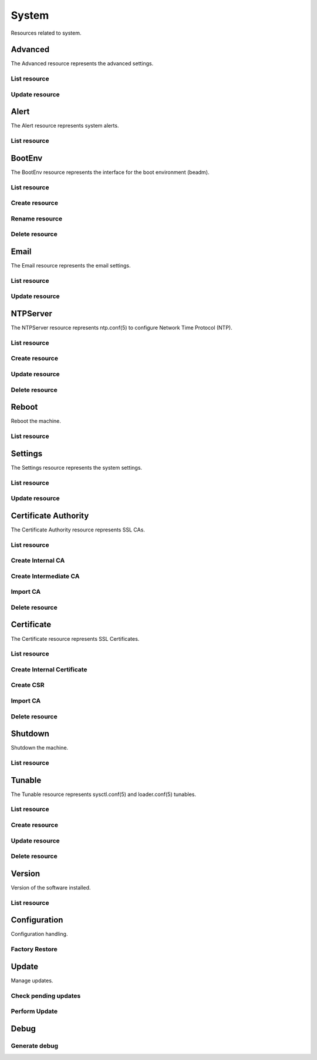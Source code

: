 =========
System
=========

Resources related to system.


Advanced
--------

The Advanced resource represents the advanced settings.

List resource
+++++++++++++

.. http:get:: /api/v1.0/system/advanced/

   Returns the advanced dictionary.

   **Example request**:

   .. sourcecode:: http

      GET /api/v1.0/system/advanced/ HTTP/1.1
      Content-Type: application/json

   **Example response**:

   .. sourcecode:: http

      HTTP/1.1 200 OK
      Vary: Accept
      Content-Type: application/json

        {
                "adv_serialconsole": false,
                "adv_traceback": true,
                "adv_uploadcrash": true,
                "adv_consolescreensaver": false,
                "adv_debugkernel": false,
                "adv_advancedmode": false,
                "adv_consolemsg": false,
                "adv_anonstats": true,
                "adv_autotune": false,
                "adv_powerdaemon": false,
                "adv_swapondrive": 2,
                "adv_anonstats_token": "",
                "adv_motd": "Welcome to FreeNAS",
                "adv_consolemenu": true,
                "id": 1,
                "adv_serialport": "0x2f8",
                "adv_serialspeed": "9600"
        }

   :resheader Content-Type: content type of the response
   :statuscode 200: no error


Update resource
+++++++++++++++

.. http:put:: /api/v1.0/system/advanced/

   Update advanced.

   **Example request**:

   .. sourcecode:: http

      PUT /api/v1.0/system/advanced/ HTTP/1.1
      Content-Type: application/json

        {
                "adv_powerdaemon": true
        }

   **Example response**:

   .. sourcecode:: http

      HTTP/1.1 200 OK
      Vary: Accept
      Content-Type: application/json

        {
                "adv_serialconsole": false,
                "adv_traceback": true,
                "adv_uploadcrash": true,
                "adv_consolescreensaver": false,
                "adv_debugkernel": false,
                "adv_advancedmode": false,
                "adv_consolemsg": false,
                "adv_anonstats": true,
                "adv_autotune": false,
                "adv_powerdaemon": true,
                "adv_swapondrive": 2,
                "adv_anonstats_token": "",
                "adv_motd": "Welcome to FreeNAS",
                "adv_consolemenu": true,
                "id": 1,
                "adv_serialport": "0x2f8",
                "adv_serialspeed": "9600"
        }

   :json boolean adv_consolemenu: Enable Console Menu
   :json boolean adv_serialconsole: Use Serial Console
   :json string adv_serialport: 0x2f8, 0x3f8
   :json string adv_serialspeed: 9600, 19200, 38400, 57600, 115200
   :json boolean adv_consolescreensaver: Enable screen saver
   :json boolean adv_powerdaemon: Enable powerd (Power Saving Daemon)
   :json string adv_swapondrive: Swap size on each drive in GiB, affects new disks only
   :json boolean adv_consolemsg: Show console messages in the footer
   :json boolean adv_traceback: Show tracebacks in case of fatal errors
   :json boolean adv_uploadcrash: Upload kernel crashes to analysis
   :json boolean adv_advancedmode: Show advanced fields by default
   :json boolean adv_autotune: Enable autotune
   :json boolean adv_debugkernel: Enable debug kernel
   :json string adv_motd: MOTD banner
   :reqheader Content-Type: the request content type
   :resheader Content-Type: the response content type
   :statuscode 200: no error


Alert
-----

The Alert resource represents system alerts.

List resource
+++++++++++++

.. http:get:: /api/v1.0/system/alert/

   Returns a list of system alerts.

   **Example request**:

   .. sourcecode:: http

      GET /api/v1.0/system/alert/ HTTP/1.1
      Content-Type: application/json

   **Example response**:

   .. sourcecode:: http

      HTTP/1.1 200 OK
      Vary: Accept
      Content-Type: application/json

        [{
                "id": "256ad2f48e5e541e28388701e34409cc",
                "level": "OK",
                "message": "The volume tank (ZFS) status is HEALTHY",
                "dismissed": false
        }]

   :resheader Content-Type: content type of the response
   :statuscode 200: no error


BootEnv
-------

The BootEnv resource represents the interface for the boot environment (beadm).

List resource
+++++++++++++

.. http:get:: /api/v1.0/system/bootenv/

   Returns a list of all boot environments.

   **Example request**:

   .. sourcecode:: http

      GET /api/v1.0/system/bootenv/ HTTP/1.1
      Content-Type: application/json

   **Example response**:

   .. sourcecode:: http

      HTTP/1.1 200 OK
      Vary: Accept
      Content-Type: application/json

      [
        {
                "id": "default",
                "active": "NR",
                "created": "2014-08-27T08:24:00",
                "name": "default",
                "space": "896.5M"
        }
      ]

   :query offset: offset number. default is 0
   :query limit: limit number. default is 20
   :resheader Content-Type: content type of the response
   :statuscode 200: no error


Create resource
+++++++++++++++

.. http:post:: /api/v1.0/system/bootenv/

   Creates a new object and returns it.

   **Example request**:

   .. sourcecode:: http

      POST /api/v1.0/system/bootenv/ HTTP/1.1
      Content-Type: application/json

        {
                "name": "pre-changes",
                "source": "default"
        }

   **Example response**:

   .. sourcecode:: http

      HTTP/1.1 201 Created
      Vary: Accept
      Content-Type: application/json

        {
                "id": "pre-changes",
                "active": "-",
                "created": "2014-08-28T08:24:00",
                "name": "pre-changes",
                "space": "896.5M"
        }

   :json string name: name of the new boot environment
   :json string source: name of the boot environment to clone from
   :reqheader Content-Type: the request content type
   :resheader Content-Type: the response content type
   :statuscode 201: no error


Rename resource
+++++++++++++++

.. http:post:: /api/v1.0/system/bootenv/rename/

   Renames a boot environment.

   **Example request**:

   .. sourcecode:: http

      POST /api/v1.0/system/bootenv/rename/11-MASTER-201705071931/ HTTP/1.1
      Content-Type: application/json

        {
                "name": "pre-changes-rename"
        }

   **Example response**:

   .. sourcecode:: http

      HTTP/1.1 202 Accepted
      Vary: Accept
      Content-Type: application/json

        Boot Environment has been renamed.

   :json string name: name of the renamed boot environment
   :reqheader Content-Type: the request content type
   :resheader Content-Type: the response content type
   :statuscode 202: no error


Delete resource
+++++++++++++++

.. http:delete:: /api/v1.0/system/bootenv/(int:id)/

   Delete boot environment `id`.

   **Example request**:

   .. sourcecode:: http

      DELETE /api/v1.0/system/bootenv/pre-changes/ HTTP/1.1
      Content-Type: application/json

   **Example response**:

   .. sourcecode:: http

      HTTP/1.1 204 No Response
      Vary: Accept
      Content-Type: application/json

   :statuscode 204: no error


Email
--------

The Email resource represents the email settings.

List resource
+++++++++++++

.. http:get:: /api/v1.0/system/email/

   Returns the email settings dictionary.

   **Example request**:

   .. sourcecode:: http

      GET /api/v1.0/system/email/ HTTP/1.1
      Content-Type: application/json

   **Example response**:

   .. sourcecode:: http

      HTTP/1.1 200 OK
      Vary: Accept
      Content-Type: application/json

        {
                "em_fromemail": "root@freenas.local",
                "em_outgoingserver": "",
                "em_pass": null,
                "em_port": 25,
                "em_security": "plain",
                "em_smtp": false,
                "em_user": null,
                "id": 1
        }

   :resheader Content-Type: content type of the response
   :statuscode 200: no error


Update resource
+++++++++++++++

.. http:put:: /api/v1.0/system/email/

   Update email settins.

   **Example request**:

   .. sourcecode:: http

      PUT /api/v1.0/system/email/ HTTP/1.1
      Content-Type: application/json

        {
                "em_fromemail": "william.spam@ixsystems.com",
                "em_outgoingserver": "mail.ixsystems.com",
                "em_pass": "changeme",
                "em_port": 25,
                "em_security": "plain",
                "em_smtp": true,
                "em_user": "william.spam@ixsystems.com"
        }

   **Example response**:

   .. sourcecode:: http

      HTTP/1.1 200 OK
      Vary: Accept
      Content-Type: application/json

        {
                "em_fromemail": "william.spam@ixsystems.com",
                "em_outgoingserver": "mail.ixsystems.com",
                "em_pass": "changeme",
                "em_port": 25,
                "em_security": "plain",
                "em_smtp": true,
                "em_user": "william.spam@ixsystems.com",
                "id": 1
        }

   :json string em_fromemail: from email address
   :json string em_outgoingserver: address of outgoing mail server
   :json interger em_port: port to connect to
   :json boolean em_smtp: use SMTP authentication
   :json string em_security: type of authentication (plain, ssl, tls)
   :json string em_user: username for auth
   :json string em_pass: username password
   :reqheader Content-Type: the request content type
   :resheader Content-Type: the response content type
   :statuscode 200: no error


NTPServer
----------

The NTPServer resource represents ntp.conf(5) to configure Network Time Protocol (NTP).

List resource
+++++++++++++

.. http:get:: /api/v1.0/system/ntpserver/

   Returns a list of all ntpservers.

   **Example request**:

   .. sourcecode:: http

      GET /api/v1.0/system/ntpserver/ HTTP/1.1
      Content-Type: application/json

   **Example response**:

   .. sourcecode:: http

      HTTP/1.1 200 OK
      Vary: Accept
      Content-Type: application/json

      [
        {
                "ntp_minpoll": 6,
                "ntp_maxpoll": 9,
                "ntp_prefer": false,
                "ntp_address": "0.freebsd.pool.ntp.org",
                "ntp_burst": false,
                "id": 1,
                "ntp_iburst": true
        },
        {
                "ntp_minpoll": 6,
                "ntp_maxpoll": 9,
                "ntp_prefer": false,
                "ntp_address": "1.freebsd.pool.ntp.org",
                "ntp_burst": false,
                "id": 2,
                "ntp_iburst": true
        },
        {
                "ntp_minpoll": 6,
                "ntp_maxpoll": 9,
                "ntp_prefer": false,
                "ntp_address": "2.freebsd.pool.ntp.org",
                "ntp_burst": false,
                "id": 3,
                "ntp_iburst": true
        }
      ]

   :query offset: offset number. default is 0
   :query limit: limit number. default is 20
   :resheader Content-Type: content type of the response
   :statuscode 200: no error


Create resource
+++++++++++++++

.. http:post:: /api/v1.0/system/ntpserver/

   Creates a new ntpserver and returns the new ntpserver object.

   **Example request**:

   .. sourcecode:: http

      POST /api/v1.0/system/ntpserver/ HTTP/1.1
      Content-Type: application/json

        {
                "ntp_address": "br.pool.ntp.org"
        }

   **Example response**:

   .. sourcecode:: http

      HTTP/1.1 201 Created
      Vary: Accept
      Content-Type: application/json

        {
                "ntp_minpoll": 6,
                "ntp_maxpoll": 10,
                "ntp_prefer": false,
                "ntp_address": "br.pool.ntp.org",
                "ntp_burst": false,
                "id": 4,
                "ntp_iburst": true
        }

   :json string ntp_minpoll: minimum poll interval as a power of 2 in seconds
   :json string ntp_maxpoll: maximum poll interval as a power of 2 in seconds
   :json string ntp_prefer: mark this server as preferred
   :json string ntp_address: address of the server
   :json string ntp_burst: send a burst of 8 packets when reachable
   :json string ntp_iburst: send a burst of 8 packets when unreachable
   :reqheader Content-Type: the request content type
   :resheader Content-Type: the response content type
   :statuscode 201: no error


Update resource
+++++++++++++++

.. http:put:: /api/v1.0/system/ntpserver/(int:id)/

   Update ntpserver `id`.

   **Example request**:

   .. sourcecode:: http

      PUT /api/v1.0/system/ntpserver/2/ HTTP/1.1
      Content-Type: application/json

        {
                "ntp_prefer": true,
        }

   **Example response**:

   .. sourcecode:: http

      HTTP/1.1 200 OK
      Vary: Accept
      Content-Type: application/json

        {
                "ntp_minpoll": 6,
                "ntp_maxpoll": 10,
                "ntp_prefer": true,
                "ntp_address": "br.pool.ntp.org",
                "ntp_burst": false,
                "id": 4,
                "ntp_iburst": true
        }

   :json string ntp_minpoll: minimum poll interval as a power of 2 in seconds
   :json string ntp_maxpoll: maximum poll interval as a power of 2 in seconds
   :json string ntp_prefer: mark this server as preferred
   :json string ntp_address: address of the server
   :json string ntp_burst: send a burst of 8 packets when reachable
   :json string ntp_iburst: send a burst of 8 packets when unreachable
   :reqheader Content-Type: the request content type
   :resheader Content-Type: the response content type
   :statuscode 200: no error


Delete resource
+++++++++++++++

.. http:delete:: /api/v1.0/system/ntpserver/(int:id)/

   Delete ntpserver `id`.

   **Example request**:

   .. sourcecode:: http

      DELETE /api/v1.0/system/ntpserver/2/ HTTP/1.1
      Content-Type: application/json

   **Example response**:

   .. sourcecode:: http

      HTTP/1.1 204 No Response
      Vary: Accept
      Content-Type: application/json

   :statuscode 204: no error


Reboot
------

Reboot the machine.

List resource
+++++++++++++

.. http:post:: /api/v1.0/system/reboot/

   Reboot the machine.

   **Example request**:

   .. sourcecode:: http

      POST /api/v1.0/system/reboot/ HTTP/1.1
      Content-Type: application/json

   **Example response**:

   .. sourcecode:: http

      HTTP/1.1 202 Accepted
      Vary: Accept
      Content-Type: application/json

      Reboot process started.

   :resheader Content-Type: content type of the response
   :statuscode 202: no error


Settings
--------

The Settings resource represents the system settings.

List resource
+++++++++++++

.. http:get:: /api/v1.0/system/settings/

   Returns the settings dictionary.

   **Example request**:

   .. sourcecode:: http

      GET /api/v1.0/system/settings/ HTTP/1.1
      Content-Type: application/json

   **Example response**:

   .. sourcecode:: http

      HTTP/1.1 200 OK
      Vary: Accept
      Content-Type: application/json

        {
                "stg_timezone": "America/Los_Angeles",
                "stg_guiport": 80,
                "stg_guihttpsport": 443,
                "stg_guihttpsredirect": true,
                "stg_guiprotocol": "http",
                "stg_guiv6address": "::",
                "stg_syslogserver": "",
                "stg_language": "en",
                "stg_directoryservice": "",
                "stg_guiaddress": "0.0.0.0",
                "stg_kbdmap": "",
                "id": 1
        }

   :resheader Content-Type: content type of the response
   :statuscode 200: no error


Update resource
+++++++++++++++

.. http:put:: /api/v1.0/system/settings/

   Update settings.

   **Example request**:

   .. sourcecode:: http

      PUT /api/v1.0/system/settings/ HTTP/1.1
      Content-Type: application/json

        {
                "stg_timezone": "America/Sao_Paulo"
        }

   **Example response**:

   .. sourcecode:: http

      HTTP/1.1 200 OK
      Vary: Accept
      Content-Type: application/json

        {
                "stg_timezone": "America/Sao_Paulo",
                "stg_guiport": 80,
                "stg_guihttpsport": 443,
                "stg_guihttpsredirect": true,
                "stg_guiprotocol": "http",
                "stg_guiv6address": "::",
                "stg_syslogserver": "",
                "stg_language": "en",
                "stg_directoryservice": "",
                "stg_guiaddress": "0.0.0.0",
                "stg_kbdmap": "",
                "id": 1
        }

   :json string stg_guiprotocol: http, https
   :json string stg_guiaddress: WebGUI IPv4 Address
   :json string stg_guiv6address: WebGUI IPv6 Address
   :json integer stg_guiport: WebGUI Port for HTTP
   :json integer stg_guihttpsport: WebGUI Port for HTTPS
   :json boolean stg_guihttpsredirect: Redirect HTTP (port 80) to HTTPS when only the HTTPS protocol is enabled
   :json string stg_language: webguil language
   :json string stg_kbdmap: see /usr/share/syscons/keymaps/INDEX.keymaps
   :json string stg_timezone: see /usr/share/zoneinfo
   :json string stg_syslogserver: Syslog server
   :json string stg_directoryservice: activedirectory, ldap, nt4, nis
   :reqheader Content-Type: the request content type
   :resheader Content-Type: the response content type
   :statuscode 200: no error


Certificate Authority
---------------------

The Certificate Authority resource represents SSL CAs.

List resource
+++++++++++++

.. http:get:: /api/v1.0/system/certificateauthority/

   Returns a list of all CAs.

   **Example request**:

   .. sourcecode:: http

      GET /api/v1.0/system/certificateauthority/ HTTP/1.1
      Content-Type: application/json

   **Example response**:

   .. sourcecode:: http

      HTTP/1.1 200 OK
      Vary: Accept
      Content-Type: application/json

      [
        {
                "CA_type_existing": true,
                "CA_type_intermediate": false,
                "CA_type_internal": false,
                "cert_CSR": "",
                "cert_DN": "/C=US/ST=CA/L=San Jose/O=iXsystems/CN=FreeNAS/emailAddress=example@ixsystems.com",
                "cert_certificate": "-----BEGIN CERTIFICATE-----\nMIIDyzCCArOgAwIBAgIBATANBgkqhkiG9w0BAQsFADB5MQswCQYDVQQGEwJVUzEL\nMAkGA1UECAwCQ0ExETAPBgNVBAcMCFNhbiBKb3NlMRIwEAYDVQQKDAlpWHN5c3Rl\nbXMxEDAOBgNVBAMMB0ZyZWVOQVMxJDAiBgkqhkiG9w0BCQEWFWV4YW1wbGVAaXhz\neXN0ZW1zLmNvbTAeFw0xNzA1MDQxODE1NTNaFw0yNzA1MDIxODE1NTNaMHkxCzAJ\nBgNVBAYTAlVTMQswCQYDVQQIDAJDQTERMA8GA1UEBwwIU2FuIEpvc2UxEjAQBgNV\nBAoMCWlYc3lzdGVtczEQMA4GA1UEAwwHRnJlZU5BUzEkMCIGCSqGSIb3DQEJARYV\nZXhhbXBsZUBpeHN5c3RlbXMuY29tMIIBIjANBgkqhkiG9w0BAQEFAAOCAQ8AMIIB\nCgKCAQEAySegmnWADTiNIDGlLD8310ZHUBGWr1Z58Mxx7Hd4C2aNeSOzWeuvJXps\nDnXAeyTJCZTF0o02dzjy5vTOEojXIwniyTDlHPsvDYl4nYyKexgWWtBqhssJlUzG\nrdL211huXzzPNZHClWz8f5KJRz0mSwF7v80WIN4P+xVa9G71xqAikv1f42QHUWch\nAzwKMHNg+fgny6o7y4s2thP6kphiPHHBaHjGh4C2pzuUHt23HM2cC7e8xHHwTilc\nyQksdTZNHrKp36wQWDRegx8+j5GIHGB0AAG9klFU2SygI5VDkcLR1xEQ4uEgB6nO\npBwotwchrXMiannRdM7AN/7M1jNOIQIDAQABo14wXDAaBgNVHREEEzARhg9odHRw\nczovL0ZyZWVOQVMwDwYDVR0TAQH/BAUwAwEB/zAOBgNVHQ8BAf8EBAMCAQYwHQYD\nVR0OBBYEFIkAJ+kCRkF7S9Uiv6XsU7wyzJbNMA0GCSqGSIb3DQEBCwUAA4IBAQCm\nktWJxOtOn032Tp9nyyKjm2zcotIHCldoM28YrH7wE901hRZBVWsc+786q5nzFxxc\nu9T0H/8GgRhVe4vXyzCrtdUhr9vkJ+/LiXFkbTbF87o/BgbSCKRsqlYpXsZ0+Arl\n7UD5ISbN7M4yPyeUFfHB8B/OEryr8QOP1ZXQjg/lQJR7+Jg3LGuN3UpUTWDIFwpW\n4DECEuLzlwvbkgXxgOvjZtSgsJncwS7luOtBv45/uqYG1Ya51HHortuW4MzSbBgO\nVDc+lczPglq+O1Ig5rewBWx9AXW9EqvR6lMey4rIOXD4P+/h663V+rYSfsYYGABA\nwIM8nUIcfgI5Vn9aeDx9\n-----END CERTIFICATE-----",
                "cert_chain": false,
                "cert_city": "San Jose",
                "cert_common": "FreeNAS",
                "cert_country": "US",
                "cert_digest_algorithm": "SHA256",
                "cert_email": "example@ixsystems.com",
                "cert_from": "Thu May  4 18:15:53 2017",
                "cert_internal": "NO",
                "cert_issuer": "external",
                "cert_key_length": 2048,
                "cert_lifetime": 3650,
                "cert_name": "importca",
                "cert_ncertificates": 0,
                "cert_organization": "iXsystems",
                "cert_privatekey": "-----BEGIN PRIVATE KEY-----\nMIIEvgIBADANBgkqhkiG9w0BAQEFAASCBKgwggSkAgEAAoIBAQDJJ6CadYANOI0g\nMaUsPzfXRkdQEZavVnnwzHHsd3gLZo15I7NZ668lemwOdcB7JMkJlMXSjTZ3OPLm\n9M4SiNcjCeLJMOUc+y8NiXidjIp7GBZa0GqGywmVTMat0vbXWG5fPM81kcKVbPx/\nkolHPSZLAXu/zRYg3g/7FVr0bvXGoCKS/V/jZAdRZyEDPAowc2D5+CfLqjvLiza2\nE/qSmGI8ccFoeMaHgLanO5Qe3bcczZwLt7zEcfBOKVzJCSx1Nk0esqnfrBBYNF6D\nHz6PkYgcYHQAAb2SUVTZLKAjlUORwtHXERDi4SAHqc6kHCi3ByGtcyJqedF0zsA3\n/szWM04hAgMBAAECggEBAILisQKv39E6ccF37CSdQeVmSjKULzsJhrCjJqGZnte0\nM+uVyjaBP2aggLzr64F1DwaX8hwtXDo5KPwUYB35Qhr/bLxCf2HbIuOpBn1lHBo6\nMxmGMTph1Gt8GG60LX8zgCWh+KW/oR//WVBc9cwPwuHdJjtH49UhCL70R0lzBaLm\nGbWm1gkFTeNw4eEMQbWASTbg150d/pcrY9+auoFPb3nugpAkf3UNN6+/phEe3F2h\ni/lfsDcsvqJtiN7zp5RROU11P16uuvka3FvyBRkWL+y/5ZSSad5gsA984xFK+TLy\nEiml1NOEbduRusNtcqH++/vA/6Sfk9gCmMPvtZnWDBECgYEA784mQUYNMEHVC+/3\ngETk1Iz3f4WL3NYNe1jllQB0cmRbWKNycSWVqHKEznf0oBmUI8ujT9FnJuj4kb5b\nirrw9wkB3lLWsmjs+NO3D/Bo60GPHMqhecbGS0DCkadHl5xCeIVSkDLv+XsztD4g\nASeOf1fnMLYEcWMT0vnjOqZMVYUCgYEA1r1F2M2AfFiVomZrRhDitHYE7DhG/cCG\nHL55PVeh3TCFzdgBxHPrCf9usPKpNJ45mSGK+c5sDDw9qZggJF9MLSTYgI6Ub94c\nQSZrsyaMzuenZ8lxNB2a9KeaX8Hvj4Dx8XmzzUmkyr7qchaMMrS5ZGS0hjeyKw5r\ncakuJGIIOu0CgYALyiDLWLxRQQtOWO/cGIb/hCau2Ev2AXgMNmSjHLCc5x4uj2qS\n8XwYGfk5hWA7dsZ3tA1FYVAm85E06RzrByHNo126JmxzvQDZgt8fI3ylBEYa7kNe\nD020aWynaIf2hjImZreWa0qtA0eZduxv4hf5XsL4/Bnf0TUqTCrFuWNLWQKBgQCa\npXJQwSY/5pfUfcfRjMWHStsetyTBB85NkwrDF4IVRiWGaYJUVVq2N4Mi4Y7juvMm\nCZcJchQz94o8wbacGxlEBZ35bzUNHzrf3GiBe0i6lO/leZgR/SQj/zPYtFTu1uDm\nk0vekqOf8z/p670Jo0dEOpYbdq7T/S15jGoTf5oHvQKBgFbz42qNU3aHiu92Yr0e\nmGXGZVYZPZhPBofxFWzGolkCBFKS0hPhQj2SgieO3FvOHb00z+cwUn69Gb4JHIMc\nqzGmH5oUC0+mOYBLoixSDQYJ3KuHv1OylPjUi8oMCJbSXRLLysOznObFh6ovPO78\nnOQPi/2+C2qiu0mzKc41L31e\n-----END PRIVATE KEY-----",
                "cert_serial": 2,
                "cert_state": "CA",
                "cert_type": 1,
                "cert_until": "Sun May  2 18:15:53 2027",
                "id": 1

        }
      ]

   :query offset: offset number. default is 0
   :query limit: limit number. default is 20
   :resheader Content-Type: content type of the response
   :statuscode 200: no error


Create Internal CA
++++++++++++++++++

.. http:post:: /api/v1.0/system/certificateauthority/internal/

   Creates a CA and returns the object.

   **Example request**:

   .. sourcecode:: http

      POST /api/v1.0/system/certificateauthority/internal/ HTTP/1.1
      Content-Type: application/json

        {
                "cert_city": "San Jose",
                "cert_email": "example@ixsystems.com",
                "cert_common": "FreeNAS",
                "cert_country": "US",
                "cert_digest_algorithm": "SHA256",
                "cert_lifetime": 3650,
                "cert_name": "internalca",
                "cert_organization": "iXsystems",
                "cert_state": "CA",
                "cert_key_length": 2048
        }

   **Example response**:

   .. sourcecode:: http

      HTTP/1.1 201 Created
      Vary: Accept
      Content-Type: application/json

        Certificate Authority created.

   :json string cert_name: identifier
   :json string cert_common: certificate common name
   :json string cert_city: certificate city
   :json string cert_state: certificate state
   :json string cert_country: certificate country (2 chars)
   :json string cert_email: cetificate email
   :json string cert_organization: certificate organization
   :json string cert_digest_algorithm: digest algorithm (SHA1, SHA224, SHA256, SHA384, SHA512)
   :json integer cert_lifetime: certificate lifetime in days
   :json integer cert_key_length: certificate key length (1024, 2048, 4096)
   :reqheader Content-Type: the request content type
   :resheader Content-Type: the response content type
   :statuscode 201: no error


Create Intermediate CA
++++++++++++++++++++++

.. http:post:: /api/v1.0/system/certificateauthority/intermediate/

   Creates a CA and returns the object.

   **Example request**:

   .. sourcecode:: http

      POST /api/v1.0/system/certificateauthority/intermediate/ HTTP/1.1
      Content-Type: application/json

        {
                "cert_city": "San Jose",
                "cert_email": "example@ixsystems.com",
                "cert_common": "FreeNAS",
                "cert_country": "US",
                "cert_digest_algorithm": "SHA256",
                "cert_lifetime": 3650,
                "cert_name": "intermediateca",
                "cert_organization": "iXsystems",
                "cert_state": "CA",
                "cert_key_length": 2048,
                "cert_signedby": 1
        }

   **Example response**:

   .. sourcecode:: http

      HTTP/1.1 201 Created
      Vary: Accept
      Content-Type: application/json

        Certificate Authority created.

   :json string cert_name: identifier
   :json string cert_common: certificate common name
   :json string cert_city: certificate city
   :json string cert_state: certificate state
   :json string cert_country: certificate country (2 chars)
   :json string cert_email: cetificate email
   :json string cert_organization: certificate organization
   :json string cert_digest_algorithm: digest algorithm (SHA1, SHA224, SHA256, SHA384, SHA512)
   :json integer cert_lifetime: certificate lifetime in days
   :json integer cert_key_length: certificate key length (1024, 2048, 4096)
   :json integer cert_signedby: id of the certificate authority
   :reqheader Content-Type: the request content type
   :resheader Content-Type: the response content type
   :statuscode 201: no error


Import CA
+++++++++

.. http:post:: /api/v1.0/system/certificateauthority/import/

   Creates a CA and returns the object.

   **Example request**:

   .. sourcecode:: http

      POST /api/v1.0/system/certificateauthority/import/ HTTP/1.1
      Content-Type: application/json

        {
                "cert_name": "importca",
                "cert_certificate": "-----BEGIN CERTIFICATE-----\nMIIDyzCCArOgAwIBAgIBATANBgkqhkiG9w0BAQsFADB5MQswCQYDVQQGEwJVUzEL\nMAkGA1UECAwCQ0ExETAPBgNVBAcMCFNhbiBKb3NlMRIwEAYDVQQKDAlpWHN5c3Rl\nbXMxEDAOBgNVBAMMB0ZyZWVOQVMxJDAiBgkqhkiG9w0BCQEWFWV4YW1wbGVAaXhz\neXN0ZW1zLmNvbTAeFw0xNzA1MDQxODE1NTNaFw0yNzA1MDIxODE1NTNaMHkxCzAJ\nBgNVBAYTAlVTMQswCQYDVQQIDAJDQTERMA8GA1UEBwwIU2FuIEpvc2UxEjAQBgNV\nBAoMCWlYc3lzdGVtczEQMA4GA1UEAwwHRnJlZU5BUzEkMCIGCSqGSIb3DQEJARYV\nZXhhbXBsZUBpeHN5c3RlbXMuY29tMIIBIjANBgkqhkiG9w0BAQEFAAOCAQ8AMIIB\nCgKCAQEAySegmnWADTiNIDGlLD8310ZHUBGWr1Z58Mxx7Hd4C2aNeSOzWeuvJXps\nDnXAeyTJCZTF0o02dzjy5vTOEojXIwniyTDlHPsvDYl4nYyKexgWWtBqhssJlUzG\nrdL211huXzzPNZHClWz8f5KJRz0mSwF7v80WIN4P+xVa9G71xqAikv1f42QHUWch\nAzwKMHNg+fgny6o7y4s2thP6kphiPHHBaHjGh4C2pzuUHt23HM2cC7e8xHHwTilc\nyQksdTZNHrKp36wQWDRegx8+j5GIHGB0AAG9klFU2SygI5VDkcLR1xEQ4uEgB6nO\npBwotwchrXMiannRdM7AN/7M1jNOIQIDAQABo14wXDAaBgNVHREEEzARhg9odHRw\nczovL0ZyZWVOQVMwDwYDVR0TAQH/BAUwAwEB/zAOBgNVHQ8BAf8EBAMCAQYwHQYD\nVR0OBBYEFIkAJ+kCRkF7S9Uiv6XsU7wyzJbNMA0GCSqGSIb3DQEBCwUAA4IBAQCm\nktWJxOtOn032Tp9nyyKjm2zcotIHCldoM28YrH7wE901hRZBVWsc+786q5nzFxxc\nu9T0H/8GgRhVe4vXyzCrtdUhr9vkJ+/LiXFkbTbF87o/BgbSCKRsqlYpXsZ0+Arl\n7UD5ISbN7M4yPyeUFfHB8B/OEryr8QOP1ZXQjg/lQJR7+Jg3LGuN3UpUTWDIFwpW\n4DECEuLzlwvbkgXxgOvjZtSgsJncwS7luOtBv45/uqYG1Ya51HHortuW4MzSbBgO\nVDc+lczPglq+O1Ig5rewBWx9AXW9EqvR6lMey4rIOXD4P+/h663V+rYSfsYYGABA\nwIM8nUIcfgI5Vn9aeDx9\n-----END CERTIFICATE-----\n",
                "cert_privatekey": "-----BEGIN PRIVATE KEY-----\nMIIEvgIBADANBgkqhkiG9w0BAQEFAASCBKgwggSkAgEAAoIBAQDJJ6CadYANOI0g\nMaUsPzfXRkdQEZavVnnwzHHsd3gLZo15I7NZ668lemwOdcB7JMkJlMXSjTZ3OPLm\n9M4SiNcjCeLJMOUc+y8NiXidjIp7GBZa0GqGywmVTMat0vbXWG5fPM81kcKVbPx/\nkolHPSZLAXu/zRYg3g/7FVr0bvXGoCKS/V/jZAdRZyEDPAowc2D5+CfLqjvLiza2\nE/qSmGI8ccFoeMaHgLanO5Qe3bcczZwLt7zEcfBOKVzJCSx1Nk0esqnfrBBYNF6D\nHz6PkYgcYHQAAb2SUVTZLKAjlUORwtHXERDi4SAHqc6kHCi3ByGtcyJqedF0zsA3\n/szWM04hAgMBAAECggEBAILisQKv39E6ccF37CSdQeVmSjKULzsJhrCjJqGZnte0\nM+uVyjaBP2aggLzr64F1DwaX8hwtXDo5KPwUYB35Qhr/bLxCf2HbIuOpBn1lHBo6\nMxmGMTph1Gt8GG60LX8zgCWh+KW/oR//WVBc9cwPwuHdJjtH49UhCL70R0lzBaLm\nGbWm1gkFTeNw4eEMQbWASTbg150d/pcrY9+auoFPb3nugpAkf3UNN6+/phEe3F2h\ni/lfsDcsvqJtiN7zp5RROU11P16uuvka3FvyBRkWL+y/5ZSSad5gsA984xFK+TLy\nEiml1NOEbduRusNtcqH++/vA/6Sfk9gCmMPvtZnWDBECgYEA784mQUYNMEHVC+/3\ngETk1Iz3f4WL3NYNe1jllQB0cmRbWKNycSWVqHKEznf0oBmUI8ujT9FnJuj4kb5b\nirrw9wkB3lLWsmjs+NO3D/Bo60GPHMqhecbGS0DCkadHl5xCeIVSkDLv+XsztD4g\nASeOf1fnMLYEcWMT0vnjOqZMVYUCgYEA1r1F2M2AfFiVomZrRhDitHYE7DhG/cCG\nHL55PVeh3TCFzdgBxHPrCf9usPKpNJ45mSGK+c5sDDw9qZggJF9MLSTYgI6Ub94c\nQSZrsyaMzuenZ8lxNB2a9KeaX8Hvj4Dx8XmzzUmkyr7qchaMMrS5ZGS0hjeyKw5r\ncakuJGIIOu0CgYALyiDLWLxRQQtOWO/cGIb/hCau2Ev2AXgMNmSjHLCc5x4uj2qS\n8XwYGfk5hWA7dsZ3tA1FYVAm85E06RzrByHNo126JmxzvQDZgt8fI3ylBEYa7kNe\nD020aWynaIf2hjImZreWa0qtA0eZduxv4hf5XsL4/Bnf0TUqTCrFuWNLWQKBgQCa\npXJQwSY/5pfUfcfRjMWHStsetyTBB85NkwrDF4IVRiWGaYJUVVq2N4Mi4Y7juvMm\nCZcJchQz94o8wbacGxlEBZ35bzUNHzrf3GiBe0i6lO/leZgR/SQj/zPYtFTu1uDm\nk0vekqOf8z/p670Jo0dEOpYbdq7T/S15jGoTf5oHvQKBgFbz42qNU3aHiu92Yr0e\nmGXGZVYZPZhPBofxFWzGolkCBFKS0hPhQj2SgieO3FvOHb00z+cwUn69Gb4JHIMc\nqzGmH5oUC0+mOYBLoixSDQYJ3KuHv1OylPjUi8oMCJbSXRLLysOznObFh6ovPO78\nnOQPi/2+C2qiu0mzKc41L31e\n-----END PRIVATE KEY-----\n",
                "cert_serial": 2
        }

   **Example response**:

   .. sourcecode:: http

      HTTP/1.1 201 Created
      Vary: Accept
      Content-Type: application/json

        Certificate Authority imported.

   :json string cert_name: identifier
   :json string cert_certificate: encoded certificate
   :json string cert_privatekey: encoded private key (if any)
   :json integer cert_serial: certificate serial
   :reqheader Content-Type: the request content type
   :resheader Content-Type: the response content type
   :statuscode 201: no error


Delete resource
+++++++++++++++

.. http:delete:: /api/v1.0/system/certificateauthority/(int:id)/

   Delete CA `id`.

   **Example request**:

   .. sourcecode:: http

      DELETE /api/v1.0/system/certificateauthority/1/ HTTP/1.1
      Content-Type: application/json

   **Example response**:

   .. sourcecode:: http

      HTTP/1.1 204 No Response
      Vary: Accept
      Content-Type: application/json

   :statuscode 204: no error


Certificate
-----------

The Certificate resource represents SSL Certificates.

List resource
+++++++++++++

.. http:get:: /api/v1.0/system/certificate/

   Returns a list of certificates.

   **Example request**:

   .. sourcecode:: http

      GET /api/v1.0/system/certificate/ HTTP/1.1
      Content-Type: application/json

   **Example response**:

   .. sourcecode:: http

      HTTP/1.1 200 OK
      Vary: Accept
      Content-Type: application/json

      [
        {

        }
      ]

   :query offset: offset number. default is 0
   :query limit: limit number. default is 20
   :resheader Content-Type: content type of the response
   :statuscode 200: no error


Create Internal Certificate
+++++++++++++++++++++++++++

.. http:post:: /api/v1.0/system/certificate/internal/

   Creates a Certificate and returns the object.

   **Example request**:

   .. sourcecode:: http

      POST /api/v1.0/system/certificate/internal/ HTTP/1.1
      Content-Type: application/json

        {
                "cert_city": "San Jose",
                "cert_email": "example@ixsystems.com",
                "cert_common": "FreeNAS",
                "cert_country": "US",
                "cert_digest_algorithm": "SHA256",
                "cert_lifetime": 3650,
                "cert_name": "internalcert",
                "cert_organization": "iXsystems",
                "cert_state": "CA",
                "cert_key_length": 2048,
                "cert_signedby": 1
        }

   **Example response**:

   .. sourcecode:: http

      HTTP/1.1 201 Created
      Vary: Accept
      Content-Type: application/json

        Certificate created.

   :json string cert_name: identifier
   :json string cert_common: certificate common name
   :json string cert_city: certificate city
   :json string cert_state: certificate state
   :json string cert_country: certificate country (2 chars)
   :json string cert_email: cetificate email
   :json string cert_organization: certificate organization
   :json string cert_digest_algorithm: digest algorithm (SHA1, SHA224, SHA256, SHA384, SHA512)
   :json integer cert_lifetime: certificate lifetime in days
   :json integer cert_key_length: certificate key length (1024, 2048, 4096)
   :json integer cert_signedby: id of the certificate authority
   :reqheader Content-Type: the request content type
   :resheader Content-Type: the response content type
   :statuscode 201: no error


Create CSR
++++++++++

.. http:post:: /api/v1.0/system/certificate/csr/

   Creates a CSR and returns the object.

   **Example request**:

   .. sourcecode:: http

      POST /api/v1.0/system/certificate/csr/ HTTP/1.1
      Content-Type: application/json

        {
                "cert_city": "San Jose",
                "cert_email": "example@ixsystems.com",
                "cert_common": "FreeNAS",
                "cert_country": "US",
                "cert_digest_algorithm": "SHA256",
                "cert_lifetime": 3650,
                "cert_name": "csr",
                "cert_organization": "iXsystems",
                "cert_state": "CA",
                "cert_key_length": 2048
        }

   **Example response**:

   .. sourcecode:: http

      HTTP/1.1 201 Created
      Vary: Accept
      Content-Type: application/json

        Certificate Signing Request created.

   :json string cert_name: identifier
   :json string cert_common: certificate common name
   :json string cert_city: certificate city
   :json string cert_state: certificate state
   :json string cert_country: certificate country (2 chars)
   :json string cert_email: cetificate email
   :json string cert_organization: certificate organization
   :json string cert_digest_algorithm: digest algorithm (SHA1, SHA224, SHA256, SHA384, SHA512)
   :json integer cert_lifetime: certificate lifetime in days
   :json integer cert_key_length: certificate key length (1024, 2048, 4096)
   :reqheader Content-Type: the request content type
   :resheader Content-Type: the response content type
   :statuscode 201: no error


Import CA
+++++++++

.. http:post:: /api/v1.0/system/certificate/import/

   Imports a Certificate and returns the object.

   **Example request**:

   .. sourcecode:: http

      POST /api/v1.0/system/certificate/import/ HTTP/1.1
      Content-Type: application/json

        {
                "cert_name": "importcertificate",
                "cert_certificate": "-----BEGIN CERTIFICATE-----\nMIIDqjCCApKgAwIBAgIBAjANBgkqhkiG9w0BAQsFADB5MQswCQYDVQQGEwJVUzEL\nMAkGA1UECAwCQ0ExETAPBgNVBAcMCFNhbiBKb3NlMRIwEAYDVQQKDAlpWHN5c3Rl\nbXMxEDAOBgNVBAMMB0ZyZWVOQVMxJDAiBgkqhkiG9w0BCQEWFWV4YW1wbGVAaXhz\neXN0ZW1zLmNvbTAeFw0xNzA1MDQxOTEzMzVaFw0yNzA1MDIxOTEzMzVaMHkxCzAJ\nBgNVBAYTAlVTMQswCQYDVQQIDAJDQTERMA8GA1UEBwwIU2FuIEpvc2UxEjAQBgNV\nBAoMCWlYc3lzdGVtczEQMA4GA1UEAwwHRnJlZU5BUzEkMCIGCSqGSIb3DQEJARYV\nZXhhbXBsZUBpeHN5c3RlbXMuY29tMIIBIjANBgkqhkiG9w0BAQEFAAOCAQ8AMIIB\nCgKCAQEAz6ok2HVC6Pl/Ezv67nZncgyr6US5479bzIsRXZLuXS8NIElVbTlIOAOD\nQobXEZnuAhg4gNk5KaU4yAg79pKE6VbKBQs0DI1kULjkUEL7Z9Hd9p31wvGUJJQm\nPwHMLMnfmzyy8M4b+bpeSafjjk3zOopBP2/mJcnY/4q/Qi++lkY7yz+GW3YgHL3c\nh2XkoA1Q+oMN39uZ+HnGhmjiiIyfwbtgCRfsw70bg20XsrvnX9lSAFZyAzgYt6nP\n4Ms27Z3hCFuXm05azM9/loTZU++egxR3rJ9j9xzd/FOW5PYXCFh7UiMKKPWQjYi4\nit2GyPAsrkyHgsrkuINEKQJ7fmHIvwIDAQABoz0wOzAaBgNVHREEEzARhg9odHRw\nczovL0ZyZWVOQVMwHQYDVR0OBBYEFBcQve6AOOh9DWK6ctdV+b/uQAWfMA0GCSqG\nSIb3DQEBCwUAA4IBAQBYSLv0VliKo9QTPkT2qgZr9TVhjSjx0G+EmlnOdUuAYe2b\nhj8myxdzNNa5nrHcXN/aVRI7vcRQy575jpGIvZ914U4l28XHgLFtfgkxjh/FLZii\nFv3bwqZKLZYQgt/4r301+FMMJK3bpR3WSyiDYdDvcuYRMGX76mNbJ/V6q2pI0lqi\nFXebaYXyIOaAORzC/ltlZxgF23zNqqMB16MzS/u5kvdcTHwI3peiPDr0FjM2zyOv\nZrQ3Dk7KyQ/bvNwu1wHIigY9xinEnzyv5iuZ4p55zugw8kbe0QnlIgUO6YY4wjdC\nXGFhV/08YraeY9rkB6X+ygRDzaFtg9Jve1cFploo\n-----END CERTIFICATE-----\n",
                "cert_privatekey": "-----BEGIN PRIVATE KEY-----\nMIIEvwIBADANBgkqhkiG9w0BAQEFAASCBKkwggSlAgEAAoIBAQDPqiTYdULo+X8T\nO/rudmdyDKvpRLnjv1vMixFdku5dLw0gSVVtOUg4A4NChtcRme4CGDiA2TkppTjI\nCDv2koTpVsoFCzQMjWRQuORQQvtn0d32nfXC8ZQklCY/Acwsyd+bPLLwzhv5ul5J\np+OOTfM6ikE/b+Ylydj/ir9CL76WRjvLP4ZbdiAcvdyHZeSgDVD6gw3f25n4ecaG\naOKIjJ/Bu2AJF+zDvRuDbReyu+df2VIAVnIDOBi3qc/gyzbtneEIW5ebTlrMz3+W\nhNlT756DFHesn2P3HN38U5bk9hcIWHtSIwoo9ZCNiLiK3YbI8CyuTIeCyuS4g0Qp\nAnt+Yci/AgMBAAECggEBAKiE2zepGO40obG7J+vhvBqqO8ul0PAHtvgrFqGH/dUy\nvIUp3aAwLvH9r8QJ5nfLIYEjpJ6zKJcqFAUH4Zk7143/txsWt1tEVlbHY8faQ2hB\nv81E7E4RevWgH9VboRPrkoDIZjHSIJOscJ13F8vAaBRmY4KWTP73aRgewQx18ETD\nLJ/uwL/XD4wQ0GzxTregJYdjg6ePB4tVoTwR0jxF/8QUj/xHluGGxqhkwkSpTCMY\n6o0L1hj6Zqvq1kkH/xkOqiP6Bs8o0Aa+i8jqbm4o6575LAPnoJ1Dq5TdIK/ph1Jx\n4zKnNbo7ep8gY6mcznzF6bWmKlip4KUwddaZcA+sNAkCgYEA+VOSjXsbX9RQWVNH\nf20qi7d2/gHYeiErfhWZQU7/tRFF3vsfmI9bpqdimrSf3ItEyIBjz28fZzk3dvCF\nVVg0pwD8KL8HhITJh1fouT2QivDQVoCnAxTl72Xn20FnvMUK7cPtGzl0Ai14PxNJ\ndp8GPFSfWPaEvp2zQNFYVeErKG0CgYEA1TkY86ByFxmOa6bnhHfRGCnVXEIaLRJg\nh0m+be+PWivQklr0mjoev8lmnKi4C9RoHAyPVJl+sJF1M21T/67ANPd2kDLGBmoS\nXe3RYYjdgEWYu5/VpCiaHcW9VuymKMx+UiiFp2E3TEW9KE42jyDgd9+kvSVaokew\nXle4mBXF0lsCgYAeH3i/WzZNd6tVf3hN7vSK+NmJitOKveMxUo63k0HVsIaOkCyb\nFAbwtZx2MIh37uOajdiBQV277O/EkP6q9wM1gir1CU9xNVHb5kUZzFRgVQP2z4he\nGPJG4DsJBHfyGKRfYaKN/X0EnlW+2SexCzmHpHm0F+Sl2wvDMwfHKHM8aQKBgQCe\nPUKcQ52IMSo2EGbPM5CU6y7xygjdHD9RB9RwiBIOLGgcxa2z66A4WwJxDvGPrfIZ\npuSUN1oDNeAR63gkT49Lf7+Y4mV+CyhYVw9F4CnqcTwZOlR2AL/nioGqyfPCYYj5\n9iLChm5gh30LNYheDlsn+2yqBtfNiYCFc3qGO9pU8wKBgQC/XpN2+wUQp+pv4YgC\np/Is/Lve2C/Rp/C3Za7Dx05uqTG9xnktISufXTuM0jU3EP7ismjtNQOy+alcu+7t\n27nuoLf6EWiUeIIEPovFLNxvKnHaIdjNpuIyY1oup7RSSGx1IfeuRdBi+3e4pi2N\njJOOCAmlr2acAI3jR3ZLOsSPzA==\n-----END PRIVATE KEY-----\n",
                "cert_serial": null
        }

   **Example response**:

   .. sourcecode:: http

      HTTP/1.1 201 Created
      Vary: Accept
      Content-Type: application/json

        Certificate imported.

   :json string cert_name: identifier
   :json string cert_certificate: encoded certificate
   :json string cert_privatekey: encoded private key (if any)
   :json integer cert_serial: certificate serial
   :reqheader Content-Type: the request content type
   :resheader Content-Type: the response content type
   :statuscode 201: no error


Delete resource
+++++++++++++++

.. http:delete:: /api/v1.0/system/certificate/(int:id)/

   Delete Certificate `id`.

   **Example request**:

   .. sourcecode:: http

      DELETE /api/v1.0/system/certificate/1/ HTTP/1.1
      Content-Type: application/json

   **Example response**:

   .. sourcecode:: http

      HTTP/1.1 204 No Response
      Vary: Accept
      Content-Type: application/json

   :statuscode 204: no error


Shutdown
--------

Shutdown the machine.

List resource
+++++++++++++

.. http:post:: /api/v1.0/system/shutdown/

   Shutdown the machine.

   **Example request**:

   .. sourcecode:: http

      POST /api/v1.0/system/shutdown/ HTTP/1.1
      Content-Type: application/json

   **Example response**:

   .. sourcecode:: http

      HTTP/1.1 202 Accepted
      Vary: Accept
      Content-Type: application/json

      Shutdown process started.

   :resheader Content-Type: content type of the response
   :statuscode 202: no error


Tunable
----------

The Tunable resource represents sysctl.conf(5) and loader.conf(5) tunables.

List resource
+++++++++++++

.. http:get:: /api/v1.0/system/tunable/

   Returns a list of all tunables.

   **Example request**:

   .. sourcecode:: http

      GET /api/v1.0/system/tunable/ HTTP/1.1
      Content-Type: application/json

   **Example response**:

   .. sourcecode:: http

      HTTP/1.1 200 OK
      Vary: Accept
      Content-Type: application/json

      [
        {
                "tun_var": "xhci_load",
                "tun_comment": "",
                "tun_value": "YES",
                "tun_type": "loader",
                "tun_enabled": true
                "id": 1,
        }
      ]

   :query offset: offset number. default is 0
   :query limit: limit number. default is 20
   :resheader Content-Type: content type of the response
   :statuscode 200: no error


Create resource
+++++++++++++++

.. http:post:: /api/v1.0/system/tunable/

   Creates a new tunable and returns the new tunable object.

   **Example request**:

   .. sourcecode:: http

      POST /api/v1.0/system/tunable/ HTTP/1.1
      Content-Type: application/json

        {
                "tun_var": "xhci_load",
                "tun_value": "YES",
                "tun_type": "loader"
        }

   **Example response**:

   .. sourcecode:: http

      HTTP/1.1 201 Created
      Vary: Accept
      Content-Type: application/json

        {
                "tun_var": "xhci_load",
                "tun_comment": "",
                "tun_value": "YES",
                "tun_enabled": true,
                "tun_type": "loader",
                "id": 1
        }

   :json string tun_var: name of the tunable
   :json string tun_value: value of the tunable
   :json string tun_type: type of the tunable (sysctl/loader/rc)
   :json string tun_comment: user comment for the entry
   :json boolean tun_enabled: whether the entry is enabled
   :reqheader Content-Type: the request content type
   :resheader Content-Type: the response content type
   :statuscode 201: no error


Update resource
+++++++++++++++

.. http:put:: /api/v1.0/system/tunable/(int:id)/

   Update tunable `id`.

   **Example request**:

   .. sourcecode:: http

      PUT /api/v1.0/system/tunable/1/ HTTP/1.1
      Content-Type: application/json

        {
                "tun_enabled": false
        }

   **Example response**:

   .. sourcecode:: http

      HTTP/1.1 200 OK
      Vary: Accept
      Content-Type: application/json

        {
                "tun_var": "xhci_load",
                "tun_comment": "",
                "tun_value": "YES",
                "tun_enabled": false,
                "tun_type": "loader",
                "id": 1
        }

   :json string tun_var: name of the tunable
   :json string tun_value: value of the tunable
   :json string tun_type: type of the tunable (sysctl/loader/rc)
   :json string tun_comment: user comment for the entry
   :json boolean tun_enabled: whether the entry is enabled
   :reqheader Content-Type: the request content type
   :resheader Content-Type: the response content type
   :statuscode 200: no error


Delete resource
+++++++++++++++

.. http:delete:: /api/v1.0/system/tunable/(int:id)/

   Delete tunable `id`.

   **Example request**:

   .. sourcecode:: http

      DELETE /api/v1.0/system/tunable/1/ HTTP/1.1
      Content-Type: application/json

   **Example response**:

   .. sourcecode:: http

      HTTP/1.1 204 No Response
      Vary: Accept
      Content-Type: application/json

   :statuscode 204: no error


Version
--------

Version of the software installed.

List resource
+++++++++++++

.. http:get:: /api/v1.0/system/version/

   Returns the version dictionary.

   **Example request**:

   .. sourcecode:: http

      GET /api/v1.0/system/version/ HTTP/1.1
      Content-Type: application/json

   **Example response**:

   .. sourcecode:: http

      HTTP/1.1 200 OK
      Vary: Accept
      Content-Type: application/json

        {
                "fullversion": "FreeNAS-9.2.2-ALPHA-a346239-x64",
                "name": "FreeNAS",
                "version": "9.2.2-ALPHA"
        }

   :resheader Content-Type: content type of the response
   :statuscode 200: no error


Configuration
-------------

Configuration handling.

Factory Restore
+++++++++++++++

.. http:post:: /api/v1.0/system/config/factory_restore/

   Perform a factory restore. A reboot is necessary after this operation.

   **Example request**:

   .. sourcecode:: http

      POST /api/v1.0/system/config/factory_restore/ HTTP/1.1
      Content-Type: application/json

   **Example response**:

   .. sourcecode:: http

      HTTP/1.1 202 Accepted
      Vary: Accept
      Content-Type: application/json

        Factory restore completed. Reboot is required.

   :resheader Content-Type: content type of the response
   :statuscode 202: no error


Update
------

Manage updates.

Check pending updates
+++++++++++++++++++++

.. http:get:: /api/v1.0/system/update/check/

   Return an array of updates downloaded and waiting to be applied.

   **Example request**:

   .. sourcecode:: http

      GET /api/v1.0/system/update/check/ HTTP/1.1
      Content-Type: application/json

   **Example response**:

   .. sourcecode:: http

      HTTP/1.1 200 OK
      Vary: Accept
      Content-Type: application/json

        []

   :resheader Content-Type: content type of the response
   :statuscode 200: no error

Perform Update
++++++++++++++

.. http:post:: /api/v1.0/system/update/update/

   Download and apply update.

   **Example request**:

   .. sourcecode:: http

      POST /api/v1.0/system/update/update/ HTTP/1.1
      Content-Type: application/json

   **Example response**:

   .. sourcecode:: http

      HTTP/1.1 200 OK
      Vary: Accept
      Content-Type: application/json

        "Successfully updated."

   :resheader Content-Type: content type of the response
   :statuscode 200: no error


Debug
-----

Generate debug
++++++++++++++

.. http:post:: /api/v1.0/system/debug/

   Returns url to download the tarball.

   **Example request**:

   .. sourcecode:: http

      POST /api/v1.0/system/debug/ HTTP/1.1
      Content-Type: application/json

   **Example response**:

   .. sourcecode:: http

      HTTP/1.1 200 OK
      Vary: Accept
      Content-Type: application/json

        {
                "url": "/system/debug/download/"
        }

   :resheader Content-Type: content type of the response
   :statuscode 200: no error

